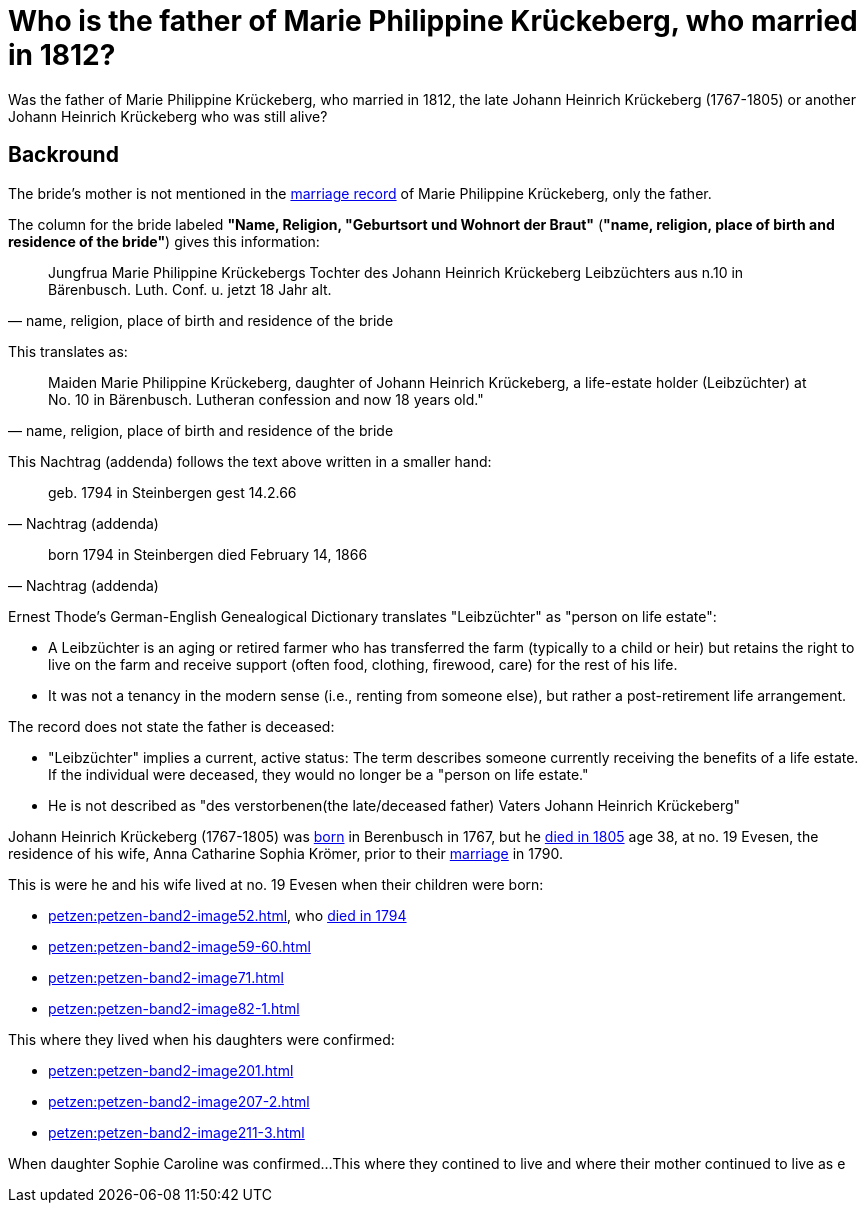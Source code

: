 = Who is the father of Marie Philippine Krückeberg, who married in 1812?

Was the father of Marie Philippine Krückeberg, who married in 1812, the late Johann Heinrich Krückeberg (1767-1805) or
another Johann Heinrich Krückeberg who was still alive?

== Backround

The bride's mother is not mentioned in the xref:petzen:petzen-band2-image27-2.adoc[marriage record] of Marie Philippine Krückeberg,
only the father.

The column for the bride labeled *"Name, Religion, "Geburtsort und Wohnort der Braut"* (*"name, religion, place of birth and residence of the bride"*) gives
this information:

[quote, "name, religion, place of birth and residence of the bride"]
____
Jungfrua Marie Philippine Krückebergs Tochter des Johann Heinrich Krückeberg Leibzüchters aus n.10 in Bärenbusch. Luth. Conf. u. jetzt 18 Jahr alt.
____ 

This translates as:

[quote, "name, religion, place of birth and residence of the bride"]
____
Maiden Marie Philippine Krückeberg, daughter of Johann Heinrich Krückeberg, a life-estate holder (Leibzüchter) at No. 10 in Bärenbusch.
Lutheran confession and now 18 years old."
____

This Nachtrag (addenda) follows the text above written in a smaller hand:

[quote, Nachtrag (addenda)]
____
geb. 1794 in Steinbergen
gest 14.2.66
____

[quote, Nachtrag (addenda)]
____
born 1794 in Steinbergen
died February 14, 1866
____

Ernest Thode's German-English Genealogical Dictionary translates "Leibzüchter" as "person on life estate":

* A Leibzüchter is an aging or retired farmer who has transferred the farm (typically to a child or heir) but
retains the right to live on the farm and receive support (often food, clothing, firewood, care) for the rest
of his life.

* It was not a tenancy in the modern sense (i.e., renting from someone else), but rather a post-retirement life arrangement.

The record does not state the father is deceased:

* "Leibzüchter" implies a current, active status: The term describes someone currently receiving the benefits of a life estate.
If the individual were deceased, they would no longer be a "person on life estate."

* He is not described as "des verstorbenen(the late/deceased father) Vaters Johann Heinrich Krückeberg" 

Johann Heinrich Krückeberg (1767-1805) was xref:petzen:petzen-band1a-image220,adoc[born] in Berenbusch in 1767, but
he xref:petzen:petzen-band2-image243.adoc[died in 1805] age 38, at no. 19 Evesen, the residence of his wife, Anna Catharine Sophia
Krömer, prior to their xref:petzen:petzen-band2-image5-1.adoc[marriage] in 1790. 

This is were he and his wife lived at no. 19 Evesen when their children were born:

* xref:petzen:petzen-band2-image52.adoc[], who xref:petzen:petzen-band2-image230.adoc[died in 1794]
* xref:petzen:petzen-band2-image59-60.adoc[]
* xref:petzen:petzen-band2-image71.adoc[]
* xref:petzen:petzen-band2-image82-1.adoc[]

This where they lived when his daughters were confirmed:

* xref:petzen:petzen-band2-image201.adoc[]
* xref:petzen:petzen-band2-image207-2.adoc[]
* xref:petzen:petzen-band2-image211-3.adoc[]

When daughter Sophie Caroline was confirmed...This where they contined to live and where their mother continued to live as e
